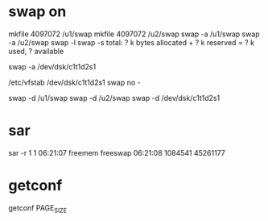 * swap on

mkfile 4097072 /u1/swap
mkfile 4097072 /u2/swap
swap -a /u1/swap
swap -a /u2/swap
swap -l
swap -s
total: ? k bytes allocated + ? k reserved = ? k used, ? available

swap -a /dev/dsk/c1t1d2s1

/etc/vfstab
/dev/dsk/c1t1d2s1 swap no -

swap -d /u1/swap
swap -d /u2/swap
swap -d /dev/dsk/c1t1d2s1

* sar

sar -r 1 1
06:21:07 freemem freeswap
06:21:08 1084541 45261177

* getconf

getconf PAGE_SIZE
